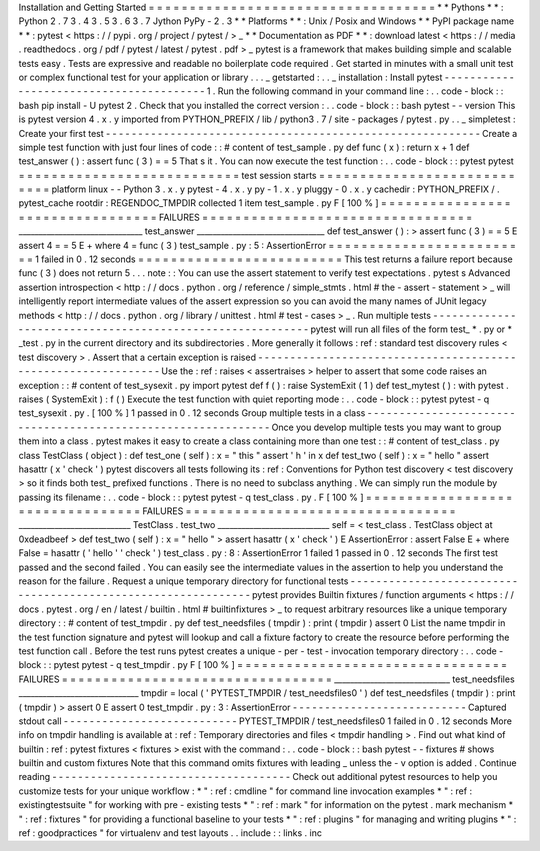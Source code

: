 Installation
and
Getting
Started
=
=
=
=
=
=
=
=
=
=
=
=
=
=
=
=
=
=
=
=
=
=
=
=
=
=
=
=
=
=
=
=
=
=
=
*
*
Pythons
*
*
:
Python
2
.
7
3
.
4
3
.
5
3
.
6
3
.
7
Jython
PyPy
-
2
.
3
*
*
Platforms
*
*
:
Unix
/
Posix
and
Windows
*
*
PyPI
package
name
*
*
:
pytest
<
https
:
/
/
pypi
.
org
/
project
/
pytest
/
>
_
*
*
Documentation
as
PDF
*
*
:
download
latest
<
https
:
/
/
media
.
readthedocs
.
org
/
pdf
/
pytest
/
latest
/
pytest
.
pdf
>
_
pytest
is
a
framework
that
makes
building
simple
and
scalable
tests
easy
.
Tests
are
expressive
and
readable
no
boilerplate
code
required
.
Get
started
in
minutes
with
a
small
unit
test
or
complex
functional
test
for
your
application
or
library
.
.
.
_
getstarted
:
.
.
_
installation
:
Install
pytest
-
-
-
-
-
-
-
-
-
-
-
-
-
-
-
-
-
-
-
-
-
-
-
-
-
-
-
-
-
-
-
-
-
-
-
-
-
-
-
-
1
.
Run
the
following
command
in
your
command
line
:
.
.
code
-
block
:
:
bash
pip
install
-
U
pytest
2
.
Check
that
you
installed
the
correct
version
:
.
.
code
-
block
:
:
bash
pytest
-
-
version
This
is
pytest
version
4
.
x
.
y
imported
from
PYTHON_PREFIX
/
lib
/
python3
.
7
/
site
-
packages
/
pytest
.
py
.
.
_
simpletest
:
Create
your
first
test
-
-
-
-
-
-
-
-
-
-
-
-
-
-
-
-
-
-
-
-
-
-
-
-
-
-
-
-
-
-
-
-
-
-
-
-
-
-
-
-
-
-
-
-
-
-
-
-
-
-
-
-
-
-
-
-
-
-
Create
a
simple
test
function
with
just
four
lines
of
code
:
:
#
content
of
test_sample
.
py
def
func
(
x
)
:
return
x
+
1
def
test_answer
(
)
:
assert
func
(
3
)
=
=
5
That
s
it
.
You
can
now
execute
the
test
function
:
.
.
code
-
block
:
:
pytest
pytest
=
=
=
=
=
=
=
=
=
=
=
=
=
=
=
=
=
=
=
=
=
=
=
=
=
=
=
test
session
starts
=
=
=
=
=
=
=
=
=
=
=
=
=
=
=
=
=
=
=
=
=
=
=
=
=
=
=
=
platform
linux
-
-
Python
3
.
x
.
y
pytest
-
4
.
x
.
y
py
-
1
.
x
.
y
pluggy
-
0
.
x
.
y
cachedir
:
PYTHON_PREFIX
/
.
pytest_cache
rootdir
:
REGENDOC_TMPDIR
collected
1
item
test_sample
.
py
F
[
100
%
]
=
=
=
=
=
=
=
=
=
=
=
=
=
=
=
=
=
=
=
=
=
=
=
=
=
=
=
=
=
=
=
=
=
FAILURES
=
=
=
=
=
=
=
=
=
=
=
=
=
=
=
=
=
=
=
=
=
=
=
=
=
=
=
=
=
=
=
=
=
_______________________________
test_answer
________________________________
def
test_answer
(
)
:
>
assert
func
(
3
)
=
=
5
E
assert
4
=
=
5
E
+
where
4
=
func
(
3
)
test_sample
.
py
:
5
:
AssertionError
=
=
=
=
=
=
=
=
=
=
=
=
=
=
=
=
=
=
=
=
=
=
=
=
=
1
failed
in
0
.
12
seconds
=
=
=
=
=
=
=
=
=
=
=
=
=
=
=
=
=
=
=
=
=
=
=
=
=
This
test
returns
a
failure
report
because
func
(
3
)
does
not
return
5
.
.
.
note
:
:
You
can
use
the
assert
statement
to
verify
test
expectations
.
pytest
s
Advanced
assertion
introspection
<
http
:
/
/
docs
.
python
.
org
/
reference
/
simple_stmts
.
html
#
the
-
assert
-
statement
>
_
will
intelligently
report
intermediate
values
of
the
assert
expression
so
you
can
avoid
the
many
names
of
JUnit
legacy
methods
<
http
:
/
/
docs
.
python
.
org
/
library
/
unittest
.
html
#
test
-
cases
>
_
.
Run
multiple
tests
-
-
-
-
-
-
-
-
-
-
-
-
-
-
-
-
-
-
-
-
-
-
-
-
-
-
-
-
-
-
-
-
-
-
-
-
-
-
-
-
-
-
-
-
-
-
-
-
-
-
-
-
-
-
-
-
-
-
pytest
will
run
all
files
of
the
form
test_
*
.
py
or
\
*
_test
.
py
in
the
current
directory
and
its
subdirectories
.
More
generally
it
follows
:
ref
:
standard
test
discovery
rules
<
test
discovery
>
.
Assert
that
a
certain
exception
is
raised
-
-
-
-
-
-
-
-
-
-
-
-
-
-
-
-
-
-
-
-
-
-
-
-
-
-
-
-
-
-
-
-
-
-
-
-
-
-
-
-
-
-
-
-
-
-
-
-
-
-
-
-
-
-
-
-
-
-
-
-
-
-
Use
the
:
ref
:
raises
<
assertraises
>
helper
to
assert
that
some
code
raises
an
exception
:
:
#
content
of
test_sysexit
.
py
import
pytest
def
f
(
)
:
raise
SystemExit
(
1
)
def
test_mytest
(
)
:
with
pytest
.
raises
(
SystemExit
)
:
f
(
)
Execute
the
test
function
with
quiet
reporting
mode
:
.
.
code
-
block
:
:
pytest
pytest
-
q
test_sysexit
.
py
.
[
100
%
]
1
passed
in
0
.
12
seconds
Group
multiple
tests
in
a
class
-
-
-
-
-
-
-
-
-
-
-
-
-
-
-
-
-
-
-
-
-
-
-
-
-
-
-
-
-
-
-
-
-
-
-
-
-
-
-
-
-
-
-
-
-
-
-
-
-
-
-
-
-
-
-
-
-
-
-
-
-
-
Once
you
develop
multiple
tests
you
may
want
to
group
them
into
a
class
.
pytest
makes
it
easy
to
create
a
class
containing
more
than
one
test
:
:
#
content
of
test_class
.
py
class
TestClass
(
object
)
:
def
test_one
(
self
)
:
x
=
"
this
"
assert
'
h
'
in
x
def
test_two
(
self
)
:
x
=
"
hello
"
assert
hasattr
(
x
'
check
'
)
pytest
discovers
all
tests
following
its
:
ref
:
Conventions
for
Python
test
discovery
<
test
discovery
>
so
it
finds
both
test_
prefixed
functions
.
There
is
no
need
to
subclass
anything
.
We
can
simply
run
the
module
by
passing
its
filename
:
.
.
code
-
block
:
:
pytest
pytest
-
q
test_class
.
py
.
F
[
100
%
]
=
=
=
=
=
=
=
=
=
=
=
=
=
=
=
=
=
=
=
=
=
=
=
=
=
=
=
=
=
=
=
=
=
FAILURES
=
=
=
=
=
=
=
=
=
=
=
=
=
=
=
=
=
=
=
=
=
=
=
=
=
=
=
=
=
=
=
=
=
____________________________
TestClass
.
test_two
____________________________
self
=
<
test_class
.
TestClass
object
at
0xdeadbeef
>
def
test_two
(
self
)
:
x
=
"
hello
"
>
assert
hasattr
(
x
'
check
'
)
E
AssertionError
:
assert
False
E
+
where
False
=
hasattr
(
'
hello
'
'
check
'
)
test_class
.
py
:
8
:
AssertionError
1
failed
1
passed
in
0
.
12
seconds
The
first
test
passed
and
the
second
failed
.
You
can
easily
see
the
intermediate
values
in
the
assertion
to
help
you
understand
the
reason
for
the
failure
.
Request
a
unique
temporary
directory
for
functional
tests
-
-
-
-
-
-
-
-
-
-
-
-
-
-
-
-
-
-
-
-
-
-
-
-
-
-
-
-
-
-
-
-
-
-
-
-
-
-
-
-
-
-
-
-
-
-
-
-
-
-
-
-
-
-
-
-
-
-
-
-
-
-
pytest
provides
Builtin
fixtures
/
function
arguments
<
https
:
/
/
docs
.
pytest
.
org
/
en
/
latest
/
builtin
.
html
#
builtinfixtures
>
_
to
request
arbitrary
resources
like
a
unique
temporary
directory
:
:
#
content
of
test_tmpdir
.
py
def
test_needsfiles
(
tmpdir
)
:
print
(
tmpdir
)
assert
0
List
the
name
tmpdir
in
the
test
function
signature
and
pytest
will
lookup
and
call
a
fixture
factory
to
create
the
resource
before
performing
the
test
function
call
.
Before
the
test
runs
pytest
creates
a
unique
-
per
-
test
-
invocation
temporary
directory
:
.
.
code
-
block
:
:
pytest
pytest
-
q
test_tmpdir
.
py
F
[
100
%
]
=
=
=
=
=
=
=
=
=
=
=
=
=
=
=
=
=
=
=
=
=
=
=
=
=
=
=
=
=
=
=
=
=
FAILURES
=
=
=
=
=
=
=
=
=
=
=
=
=
=
=
=
=
=
=
=
=
=
=
=
=
=
=
=
=
=
=
=
=
_____________________________
test_needsfiles
______________________________
tmpdir
=
local
(
'
PYTEST_TMPDIR
/
test_needsfiles0
'
)
def
test_needsfiles
(
tmpdir
)
:
print
(
tmpdir
)
>
assert
0
E
assert
0
test_tmpdir
.
py
:
3
:
AssertionError
-
-
-
-
-
-
-
-
-
-
-
-
-
-
-
-
-
-
-
-
-
-
-
-
-
-
-
Captured
stdout
call
-
-
-
-
-
-
-
-
-
-
-
-
-
-
-
-
-
-
-
-
-
-
-
-
-
-
-
PYTEST_TMPDIR
/
test_needsfiles0
1
failed
in
0
.
12
seconds
More
info
on
tmpdir
handling
is
available
at
:
ref
:
Temporary
directories
and
files
<
tmpdir
handling
>
.
Find
out
what
kind
of
builtin
:
ref
:
pytest
fixtures
<
fixtures
>
exist
with
the
command
:
.
.
code
-
block
:
:
bash
pytest
-
-
fixtures
#
shows
builtin
and
custom
fixtures
Note
that
this
command
omits
fixtures
with
leading
_
unless
the
-
v
option
is
added
.
Continue
reading
-
-
-
-
-
-
-
-
-
-
-
-
-
-
-
-
-
-
-
-
-
-
-
-
-
-
-
-
-
-
-
-
-
-
-
-
-
Check
out
additional
pytest
resources
to
help
you
customize
tests
for
your
unique
workflow
:
*
"
:
ref
:
cmdline
"
for
command
line
invocation
examples
*
"
:
ref
:
existingtestsuite
"
for
working
with
pre
-
existing
tests
*
"
:
ref
:
mark
"
for
information
on
the
pytest
.
mark
mechanism
*
"
:
ref
:
fixtures
"
for
providing
a
functional
baseline
to
your
tests
*
"
:
ref
:
plugins
"
for
managing
and
writing
plugins
*
"
:
ref
:
goodpractices
"
for
virtualenv
and
test
layouts
.
.
include
:
:
links
.
inc
